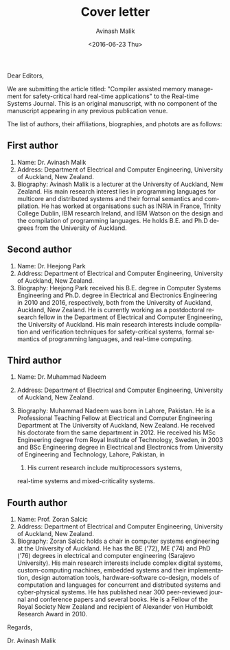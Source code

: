#+DATE: <2016-06-23 Thu>
#+TITLE: Cover letter
#+DATE: <2016-06-23 Thu>
#+AUTHOR: Avinash Malik
#+EMAIL: avinash.malik@auckland.ac.nz
#+OPTIONS: ':nil *:t -:t ::t <:t H:3 \n:nil ^:t arch:headline author:t
#+OPTIONS: c:nil creator:comment d:(not "LOGBOOK") date:t e:t email:nil
#+OPTIONS: f:t inline:t num:t p:nil pri:nil stat:t tags:t tasks:nil tex:t
#+OPTIONS: timestamp:nil toc:nil todo:nil |:t
#+CREATOR: Emacs 24.5.1 (Org mode 8.2.10)
#+DESCRIPTION:
#+EXCLUDE_TAGS: noexport
#+KEYWORDS:
#+LANGUAGE: en
#+SELECT_TAGS: export
#+OPTIONS: texht:t
#+LATEX_CLASS: article
#+LATEX_CLASS_OPTIONS:[12pt]
#+LATEX_HEADER:
#+LATEX_HEADER_EXTRA:

Dear Editors,

We are submitting the article titled: "Compiler assisted memory
management for safety-critical hard real-time applications" to the
Real-time Systems Journal. This is an original manuscript, with no
component of the manuscript appearing in any previous publication venue.

The list of authors, their affiliations, biographies, and photots are as
follows:

** First author

1. Name: Dr. Avinash Malik
2. Address: Department of Electrical and Computer Engineering,
   University of Auckland, New Zealand.
3. Biography: Avinash Malik is a lecturer at the University of Auckland,
   New Zealand. His main research interest lies in programming languages
   for multicore and distributed systems and their formal semantics and
   compilation. He has worked at organisations such as INRIA in France,
   Trinity College Dublin, IBM research Ireland, and IBM Watson on the
   design and the compilation of programming languages. He holds
   B.E. and Ph.D degrees from the University of Auckland.
#+BEGIN_LaTeX
  \begin{figure}[h!]
    \centering
    \includegraphics [scale=0.6] {avinash_my_photo.jpg}
    \caption{Avinash Malik photo}
  \end{figure}
#+END_LaTeX


** Second author
1. Name: Dr. Heejong Park
2. Address: Department of Electrical and Computer Engineering,
   University of Auckland, New Zealand.
3. Biography: Heejong Park received his B.E. degree in Computer Systems
   Engineering and Ph.D. degree in Electrical and Electronics
   Engineering in 2010 and 2016, respectively, both from the University
   of Auckland, Auckland, New Zealand. He is currently working as a
   postdoctoral research fellow in the Department of Electrical and
   Computer Engineering, the University of Auckland. His main research
   interests include compilation and verification techniques for
   safety-critical systems, formal semantics of programming languages,
   and real-time computing.

#+BEGIN_LaTeX
  \begin{figure}[h!]
    \centering
    \includegraphics[scale=0.4] {HJ_Park.jpg}
    \caption{Heejong Park photo}
  \end{figure}
#+END_LaTeX

** Third author 
1. Name: Dr. Muhammad Nadeem
2. Address: Department of Electrical and Computer Engineering,
   University of Auckland, New Zealand.
   
3. Biography: Muhammad Nadeem was born in Lahore, Pakistan. He is a
   Professional Teaching Fellow at Electrical and Computer Engineering
   Department at The University of Auckland, New Zealand. He received
   his doctorate from the same department in 2012. He received his MSc
   Engineering degree from Royal Institute of Technology, Sweden, in
   2003 and BSc Engineering degree in Electrical and Electronics from
   University of Engineering and Technology, Lahore, Pakistan, in
   1998. His current research include multiprocessors systems,
   real-time systems and mixed-criticality systems.

#+BEGIN_LaTeX
  \begin{figure}[h!]
    \centering
    \includegraphics[scale=1] {Nadeem.jpg}
    \caption{Muhammad Nadeem photo}
  \end{figure}
#+END_LaTeX

** Fourth author
1. Name: Prof. Zoran Salcic
2. Address: Department of Electrical and Computer Engineering,
   University of Auckland, New Zealand.
3. Biography: Zoran Salcic holds a chair in computer systems engineering
   at the University of Auckland. He has the BE ('72), ME ('74) and PhD
   ('76) degrees in electrical and computer engineering (Sarajevo
   University).  His main research interests include complex digital
   systems, custom-computing machines, embedded systems and their
   implementation, design automation tools, hardware-software co-design,
   models of computation and languages for concurrent and distributed
   systems and cyber-physical systems. He has published near 300
   peer-reviewed journal and conference papers and several books. He is
   a Fellow of the Royal Society New Zealand and recipient of Alexander
   von Humboldt Research Award in 2010.

#+BEGIN_LaTeX
  \begin{figure}[h!]
    \centering
    \includegraphics[scale=1]{Zoran.png}
    \caption{Zoran Salcic photo}
  \end{figure}
#+END_LaTeX


Regards,

Dr. Avinash Malik

